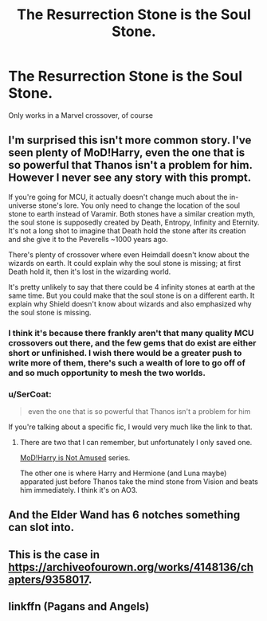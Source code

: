 #+TITLE: The Resurrection Stone is the Soul Stone.

* The Resurrection Stone is the Soul Stone.
:PROPERTIES:
:Author: FinnD25
:Score: 38
:DateUnix: 1564680933.0
:DateShort: 2019-Aug-01
:FlairText: Prompt
:END:
Only works in a Marvel crossover, of course


** I'm surprised this isn't more common story. I've seen plenty of MoD!Harry, even the one that is so powerful that Thanos isn't a problem for him. However I never see any story with this prompt.

If you're going for MCU, it actually doesn't change much about the in-universe stone's lore. You only need to change the location of the soul stone to earth instead of Varamir. Both stones have a similar creation myth, the soul stone is supposedly created by Death, Entropy, Infinity and Eternity. It's not a long shot to imagine that Death hold the stone after its creation and she give it to the Peverells ~1000 years ago.

There's plenty of crossover where even Heimdall doesn't know about the wizards on earth. It could explain why the soul stone is missing; at first Death hold it, then it's lost in the wizarding world.

It's pretty unlikely to say that there could be 4 infinity stones at earth at the same time. But you could make that the soul stone is on a different earth. It explain why Shield doesn't know about wizards and also emphasized why the soul stone is missing.
:PROPERTIES:
:Author: lastyearstudent12345
:Score: 22
:DateUnix: 1564684925.0
:DateShort: 2019-Aug-01
:END:

*** I think it's because there frankly aren't that many quality MCU crossovers out there, and the few gems that do exist are either short or unfinished. I wish there would be a greater push to write more of them, there's such a wealth of lore to go off of and so much opportunity to mesh the two worlds.
:PROPERTIES:
:Author: iknowwhenyoureawake
:Score: 15
:DateUnix: 1564710375.0
:DateShort: 2019-Aug-02
:END:


*** u/SerCoat:
#+begin_quote
  even the one that is so powerful that Thanos isn't a problem for him
#+end_quote

If you're talking about a specific fic, I would very much like the link to that.
:PROPERTIES:
:Author: SerCoat
:Score: 3
:DateUnix: 1564693176.0
:DateShort: 2019-Aug-02
:END:

**** There are two that I can remember, but unfortunately I only saved one.

[[https://archiveofourown.org/series/209843][MoD!Harry is Not Amused]] series.

The other one is where Harry and Hermione (and Luna maybe) apparated just before Thanos take the mind stone from Vision and beats him immediately. I think it's on AO3.
:PROPERTIES:
:Author: lastyearstudent12345
:Score: 3
:DateUnix: 1564701231.0
:DateShort: 2019-Aug-02
:END:


** And the Elder Wand has 6 notches something can slot into.
:PROPERTIES:
:Author: streakermaximus
:Score: 13
:DateUnix: 1564688456.0
:DateShort: 2019-Aug-02
:END:


** This is the case in [[https://archiveofourown.org/works/4148136/chapters/9358017]].
:PROPERTIES:
:Author: ParanoidDrone
:Score: 2
:DateUnix: 1564715234.0
:DateShort: 2019-Aug-02
:END:


** linkffn (Pagans and Angels)
:PROPERTIES:
:Score: -1
:DateUnix: 1564683716.0
:DateShort: 2019-Aug-01
:END:
